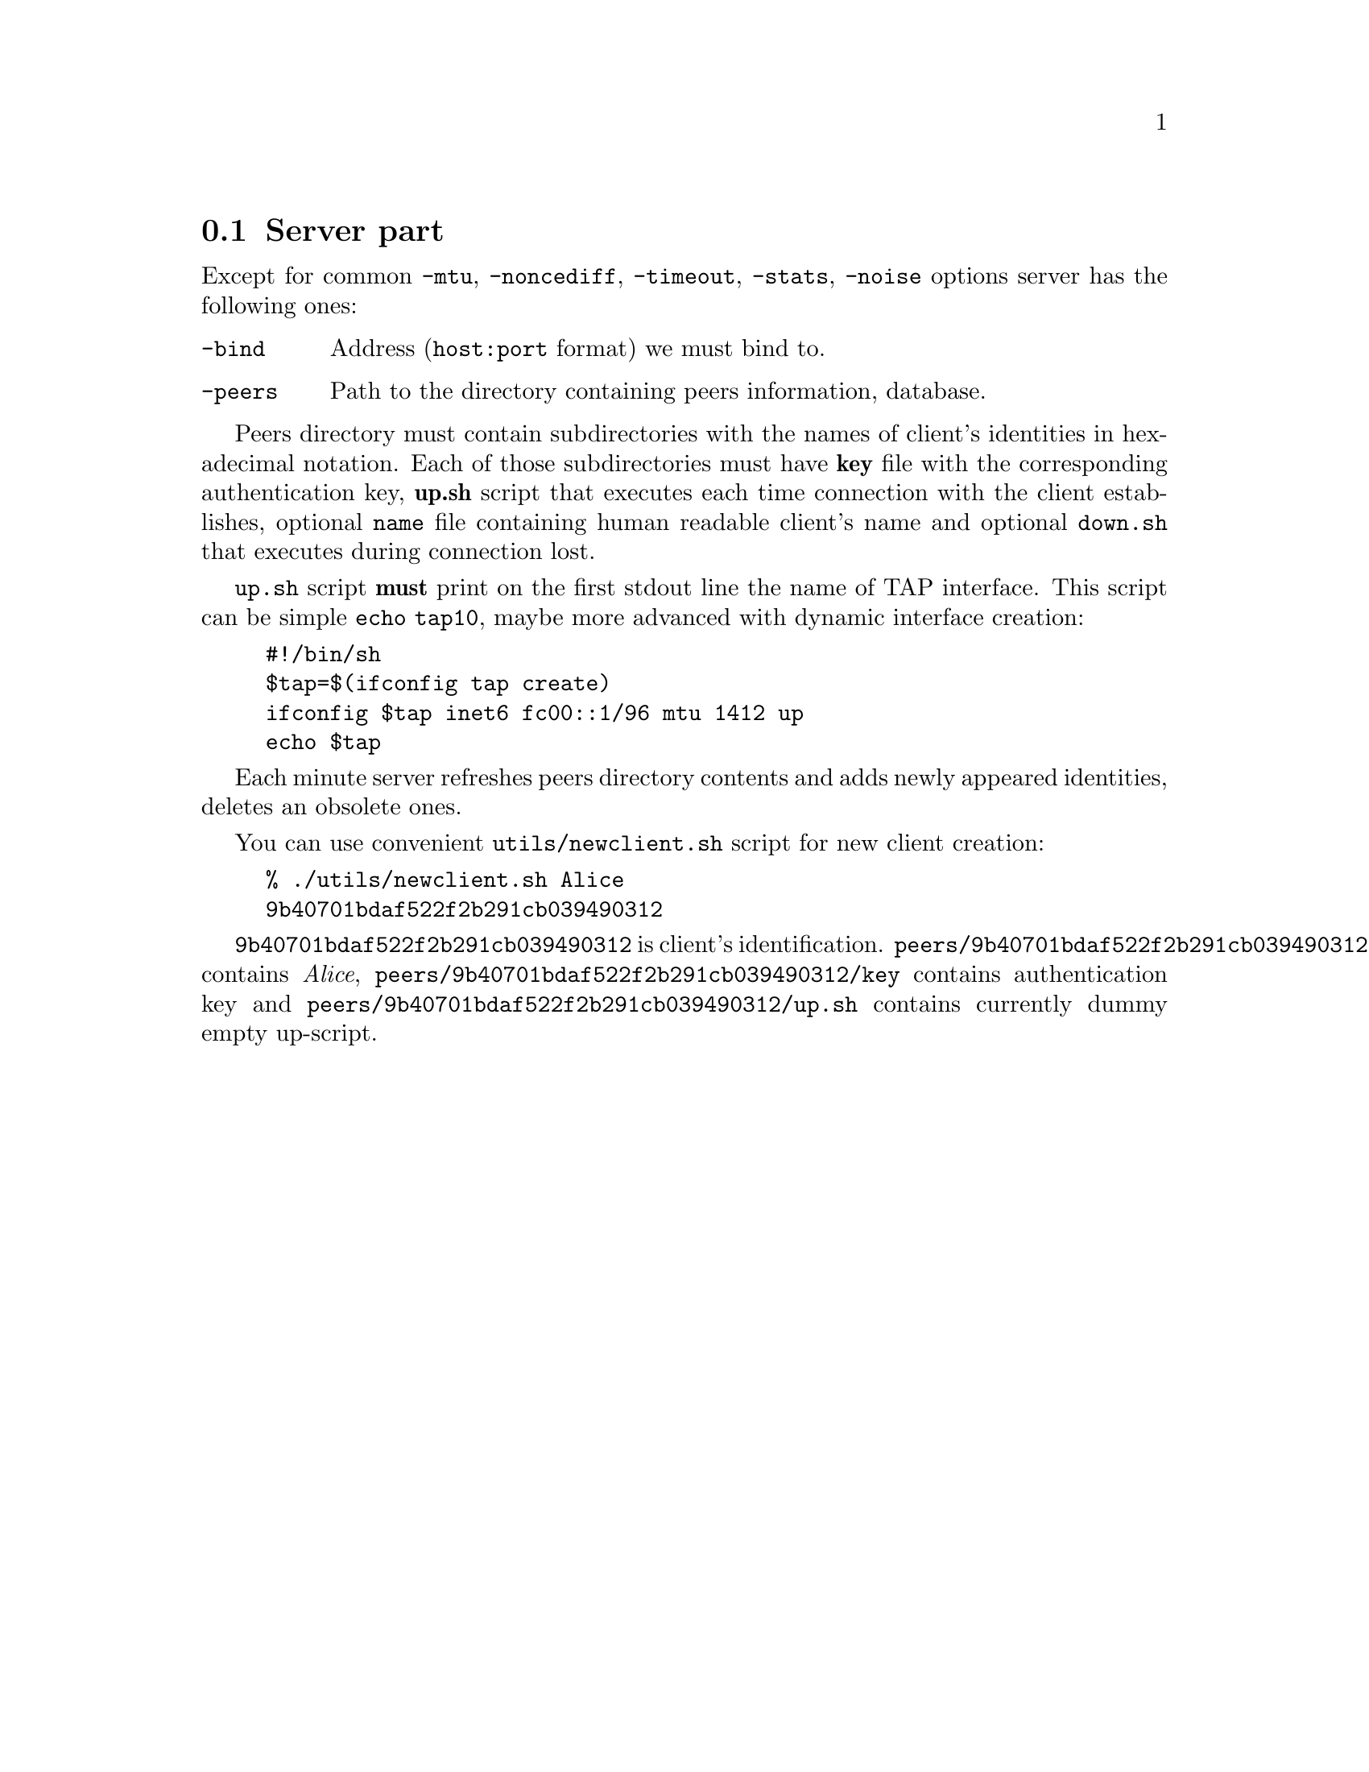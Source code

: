 @node Server part
@section Server part

Except for common @code{-mtu}, @code{-noncediff}, @code{-timeout},
@code{-stats}, @code{-noise} options server has the following ones:

@table @code
@item -bind
Address (@code{host:port} format) we must bind to.
@item -peers
Path to the directory containing peers information, database.
@end table

Peers directory must contain subdirectories with the names of client's identities
in hexadecimal notation. Each of those subdirectories must have
@strong{key} file with the corresponding authentication key,
@strong{up.sh} script that executes each time connection with the client
establishes, optional @code{name} file containing human readable
client's name and optional @code{down.sh} that executes during
connection lost.

@code{up.sh} script @strong{must} print on the first stdout line the
name of TAP interface. This script can be simple @code{echo tap10},
maybe more advanced with dynamic interface creation:

@example
#!/bin/sh
$tap=$(ifconfig tap create)
ifconfig $tap inet6 fc00::1/96 mtu 1412 up
echo $tap
@end example

Each minute server refreshes peers directory contents and adds newly
appeared identities, deletes an obsolete ones.

You can use convenient @code{utils/newclient.sh} script for new client
creation:

@example
% ./utils/newclient.sh Alice
9b40701bdaf522f2b291cb039490312
@end example

@code{9b40701bdaf522f2b291cb039490312} is client's identification.
@code{peers/9b40701bdaf522f2b291cb039490312/name} contains @emph{Alice},
@code{peers/9b40701bdaf522f2b291cb039490312/key} contains authentication key and
@code{peers/9b40701bdaf522f2b291cb039490312/up.sh} contains currently
dummy empty up-script.
